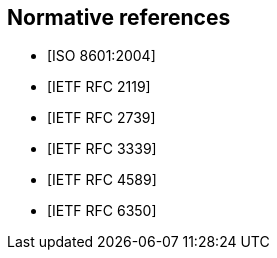 [bibliography]
== Normative references

* [[[ISO.8601.2004, ISO 8601:2004]]]

* [[[RFC2119, IETF RFC 2119]]]

* [[[RFC2739, IETF RFC 2739]]]

* [[[RFC3339, IETF RFC 3339]]]

* [[[RFC4589, IETF RFC 4589]]]

* [[[RFC6350, IETF RFC 6350]]]
